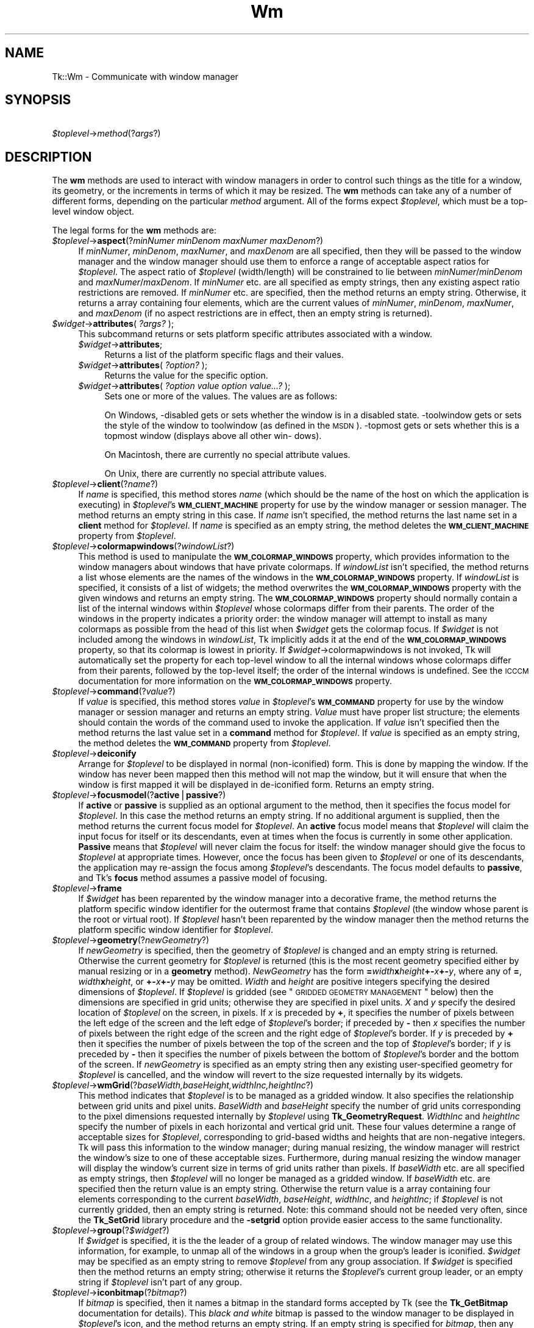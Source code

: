 .\" Automatically generated by Pod::Man v1.37, Pod::Parser v1.14
.\"
.\" Standard preamble:
.\" ========================================================================
.de Sh \" Subsection heading
.br
.if t .Sp
.ne 5
.PP
\fB\\$1\fR
.PP
..
.de Sp \" Vertical space (when we can't use .PP)
.if t .sp .5v
.if n .sp
..
.de Vb \" Begin verbatim text
.ft CW
.nf
.ne \\$1
..
.de Ve \" End verbatim text
.ft R
.fi
..
.\" Set up some character translations and predefined strings.  \*(-- will
.\" give an unbreakable dash, \*(PI will give pi, \*(L" will give a left
.\" double quote, and \*(R" will give a right double quote.  | will give a
.\" real vertical bar.  \*(C+ will give a nicer C++.  Capital omega is used to
.\" do unbreakable dashes and therefore won't be available.  \*(C` and \*(C'
.\" expand to `' in nroff, nothing in troff, for use with C<>.
.tr \(*W-|\(bv\*(Tr
.ds C+ C\v'-.1v'\h'-1p'\s-2+\h'-1p'+\s0\v'.1v'\h'-1p'
.ie n \{\
.    ds -- \(*W-
.    ds PI pi
.    if (\n(.H=4u)&(1m=24u) .ds -- \(*W\h'-12u'\(*W\h'-12u'-\" diablo 10 pitch
.    if (\n(.H=4u)&(1m=20u) .ds -- \(*W\h'-12u'\(*W\h'-8u'-\"  diablo 12 pitch
.    ds L" ""
.    ds R" ""
.    ds C` ""
.    ds C' ""
'br\}
.el\{\
.    ds -- \|\(em\|
.    ds PI \(*p
.    ds L" ``
.    ds R" ''
'br\}
.\"
.\" If the F register is turned on, we'll generate index entries on stderr for
.\" titles (.TH), headers (.SH), subsections (.Sh), items (.Ip), and index
.\" entries marked with X<> in POD.  Of course, you'll have to process the
.\" output yourself in some meaningful fashion.
.if \nF \{\
.    de IX
.    tm Index:\\$1\t\\n%\t"\\$2"
..
.    nr % 0
.    rr F
.\}
.\"
.\" For nroff, turn off justification.  Always turn off hyphenation; it makes
.\" way too many mistakes in technical documents.
.hy 0
.if n .na
.\"
.\" Accent mark definitions (@(#)ms.acc 1.5 88/02/08 SMI; from UCB 4.2).
.\" Fear.  Run.  Save yourself.  No user-serviceable parts.
.    \" fudge factors for nroff and troff
.if n \{\
.    ds #H 0
.    ds #V .8m
.    ds #F .3m
.    ds #[ \f1
.    ds #] \fP
.\}
.if t \{\
.    ds #H ((1u-(\\\\n(.fu%2u))*.13m)
.    ds #V .6m
.    ds #F 0
.    ds #[ \&
.    ds #] \&
.\}
.    \" simple accents for nroff and troff
.if n \{\
.    ds ' \&
.    ds ` \&
.    ds ^ \&
.    ds , \&
.    ds ~ ~
.    ds /
.\}
.if t \{\
.    ds ' \\k:\h'-(\\n(.wu*8/10-\*(#H)'\'\h"|\\n:u"
.    ds ` \\k:\h'-(\\n(.wu*8/10-\*(#H)'\`\h'|\\n:u'
.    ds ^ \\k:\h'-(\\n(.wu*10/11-\*(#H)'^\h'|\\n:u'
.    ds , \\k:\h'-(\\n(.wu*8/10)',\h'|\\n:u'
.    ds ~ \\k:\h'-(\\n(.wu-\*(#H-.1m)'~\h'|\\n:u'
.    ds / \\k:\h'-(\\n(.wu*8/10-\*(#H)'\z\(sl\h'|\\n:u'
.\}
.    \" troff and (daisy-wheel) nroff accents
.ds : \\k:\h'-(\\n(.wu*8/10-\*(#H+.1m+\*(#F)'\v'-\*(#V'\z.\h'.2m+\*(#F'.\h'|\\n:u'\v'\*(#V'
.ds 8 \h'\*(#H'\(*b\h'-\*(#H'
.ds o \\k:\h'-(\\n(.wu+\w'\(de'u-\*(#H)/2u'\v'-.3n'\*(#[\z\(de\v'.3n'\h'|\\n:u'\*(#]
.ds d- \h'\*(#H'\(pd\h'-\w'~'u'\v'-.25m'\f2\(hy\fP\v'.25m'\h'-\*(#H'
.ds D- D\\k:\h'-\w'D'u'\v'-.11m'\z\(hy\v'.11m'\h'|\\n:u'
.ds th \*(#[\v'.3m'\s+1I\s-1\v'-.3m'\h'-(\w'I'u*2/3)'\s-1o\s+1\*(#]
.ds Th \*(#[\s+2I\s-2\h'-\w'I'u*3/5'\v'-.3m'o\v'.3m'\*(#]
.ds ae a\h'-(\w'a'u*4/10)'e
.ds Ae A\h'-(\w'A'u*4/10)'E
.    \" corrections for vroff
.if v .ds ~ \\k:\h'-(\\n(.wu*9/10-\*(#H)'\s-2\u~\d\s+2\h'|\\n:u'
.if v .ds ^ \\k:\h'-(\\n(.wu*10/11-\*(#H)'\v'-.4m'^\v'.4m'\h'|\\n:u'
.    \" for low resolution devices (crt and lpr)
.if \n(.H>23 .if \n(.V>19 \
\{\
.    ds : e
.    ds 8 ss
.    ds o a
.    ds d- d\h'-1'\(ga
.    ds D- D\h'-1'\(hy
.    ds th \o'bp'
.    ds Th \o'LP'
.    ds ae ae
.    ds Ae AE
.\}
.rm #[ #] #H #V #F C
.\" ========================================================================
.\"
.IX Title "Wm 3"
.TH Wm 3 "2007-11-17" "perl v5.8.5" "User Contributed Perl Documentation"
.SH "NAME"
Tk::Wm \- Communicate with window manager
.SH "SYNOPSIS"
.IX Header "SYNOPSIS"
\&\ \fI$toplevel\fR\->\fImethod\fR(?\fIargs\fR?)
.SH "DESCRIPTION"
.IX Header "DESCRIPTION"
The \fBwm\fR methods are used to interact with window managers in
order to control such things as the title for a window, its geometry,
or the increments in terms of which it may be resized.
The \fBwm\fR methods can take any of a number of different forms, depending on
the particular \fImethod\fR argument.
All of the forms expect \fI$toplevel\fR, which must be a
top-level window object.
.PP
The legal forms for the \fBwm\fR methods are:
.IP "\fI$toplevel\fR\->\fBaspect\fR(?\fIminNumer minDenom maxNumer maxDenom\fR?)" 4
.IX Item "$toplevel->aspect(?minNumer minDenom maxNumer maxDenom?)"
If \fIminNumer\fR, \fIminDenom\fR, \fImaxNumer\fR, and \fImaxDenom\fR
are all specified, then they will be passed to the window manager
and the window manager should use them to enforce a range of
acceptable aspect ratios for \fI$toplevel\fR.  The aspect ratio of
\&\fI$toplevel\fR (width/length) will be constrained to lie
between \fIminNumer\fR/\fIminDenom\fR and \fImaxNumer\fR/\fImaxDenom\fR.
If \fIminNumer\fR etc. are all specified as empty strings, then
any existing aspect ratio restrictions are removed.
If \fIminNumer\fR etc. are specified, then the method returns an
empty string.  Otherwise, it returns
a array containing four elements, which are the current values
of \fIminNumer\fR, \fIminDenom\fR, \fImaxNumer\fR, and \fImaxDenom\fR
(if no aspect restrictions are in effect, then an empty string is
returned).
.IP "\fI$widget\fR\->\fBattributes\fR( \fI?args?\fR );" 4
.IX Item "$widget->attributes( ?args? );"
This subcommand returns or  sets  platform  specific  attributes
associated with a window.
.RS 4
.IP "\fI$widget\fR\->\fBattributes\fR;" 4
.IX Item "$widget->attributes;"
Returns a list of the  platform specific  flags  and  their  values. 
.IP "\fI$widget\fR\->\fBattributes\fR( \fI?option?\fR );" 4
.IX Item "$widget->attributes( ?option? );"
Returns  the  value for the specific option.
.IP "\fI$widget\fR\->\fBattributes\fR( \fI?option value option value...?\fR );" 4
.IX Item "$widget->attributes( ?option value option value...? );"
Sets one or more of the values. The values are as follows:
.Sp
On Windows, \-disabled gets or sets whether the window  is  in  a 
disabled state. \-toolwindow gets or sets the style of the window 
to toolwindow (as defined in the \s-1MSDN\s0). \-topmost  gets  or  sets 
whether  this is a topmost window (displays above all other win\- 
dows).                                                           
.Sp
On Macintosh, there are currently no special attribute values.
.Sp
On Unix, there are currently no special attribute values.        
.RE
.RS 4
.RE
.IP "\fI$toplevel\fR\->\fBclient\fR(?\fIname\fR?)" 4
.IX Item "$toplevel->client(?name?)"
If \fIname\fR is specified, this method stores \fIname\fR (which
should be the name of
the host on which the application is executing) in \fI$toplevel\fR's
\&\fB\s-1WM_CLIENT_MACHINE\s0\fR property for use by the window manager or
session manager.
The method returns an empty string in this case.
If \fIname\fR isn't specified, the method returns the last name
set in a \fBclient\fR method for \fI$toplevel\fR.
If \fIname\fR is specified as an empty string, the method deletes the
\&\fB\s-1WM_CLIENT_MACHINE\s0\fR property from \fI$toplevel\fR.
.IP "\fI$toplevel\fR\->\fBcolormapwindows\fR(?\fIwindowList\fR?)" 4
.IX Item "$toplevel->colormapwindows(?windowList?)"
This method is used to manipulate the \fB\s-1WM_COLORMAP_WINDOWS\s0\fR
property, which provides information to the window managers about
windows that have private colormaps.
If \fIwindowList\fR isn't specified, the method returns a list
whose elements are the names of the windows in the \fB\s-1WM_COLORMAP_WINDOWS\s0\fR
property.
If \fIwindowList\fR is specified, it consists of a list of widgets;
the method overwrites the \fB\s-1WM_COLORMAP_WINDOWS\s0\fR
property with the given windows and returns an empty string.
The \fB\s-1WM_COLORMAP_WINDOWS\s0\fR property should normally contain a
list of the internal windows within \fI$toplevel\fR whose colormaps differ
from their parents.
The order of the windows in the property indicates a priority order:
the window manager will attempt to install as many colormaps as possible
from the head of this list when \fI$widget\fR gets the colormap focus.
If \fI$widget\fR is not included among the windows in \fIwindowList\fR,
Tk implicitly adds it at the end of the \fB\s-1WM_COLORMAP_WINDOWS\s0\fR
property, so that its colormap is lowest in priority.
If \fI$widget\fR\->colormapwindows is not invoked, Tk will automatically set
the property for each top-level window to all the internal windows
whose colormaps differ from their parents, followed by the top-level
itself;  the order of the internal windows is undefined.
See the \s-1ICCCM\s0 documentation for more information on the
\&\fB\s-1WM_COLORMAP_WINDOWS\s0\fR property.
.IP "\fI$toplevel\fR\->\fBcommand\fR(?\fIvalue\fR?)" 4
.IX Item "$toplevel->command(?value?)"
If \fIvalue\fR is specified, this method stores \fIvalue\fR in \fI$toplevel\fR's
\&\fB\s-1WM_COMMAND\s0\fR property for use by the window manager or
session manager and returns an empty string.
\&\fIValue\fR must have proper list structure;  the elements should
contain the words of the command used to invoke the application.
If \fIvalue\fR isn't specified then the method returns the last value
set in a \fBcommand\fR method for \fI$toplevel\fR.
If \fIvalue\fR is specified as an empty string, the method
deletes the \fB\s-1WM_COMMAND\s0\fR property from \fI$toplevel\fR.
.IP "\fI$toplevel\fR\->\fBdeiconify\fR" 4
.IX Item "$toplevel->deiconify"
Arrange for \fI$toplevel\fR to be displayed in normal (non\-iconified) form.
This is done by mapping the window.  If the window has never been
mapped then this method will not map the window, but it will ensure
that when the window is first mapped it will be displayed
in de-iconified form.  Returns an empty string.
.IP "\fI$toplevel\fR\->\fBfocusmodel\fR(?\fBactive\fR|\fBpassive\fR?)" 4
.IX Item "$toplevel->focusmodel(?active|passive?)"
If \fBactive\fR or \fBpassive\fR is supplied as an optional argument
to the method, then it specifies the focus model for \fI$toplevel\fR.
In this case the method returns an empty string.  If no additional
argument is supplied, then the method returns the current focus
model for \fI$toplevel\fR.
An \fBactive\fR focus model means that \fI$toplevel\fR will claim the
input focus for itself or its descendants, even at times when
the focus is currently in some other application.  \fBPassive\fR means that
\&\fI$toplevel\fR will never claim the focus for itself:  the window manager
should give the focus to \fI$toplevel\fR at appropriate times.  However,
once the focus has been given to \fI$toplevel\fR or one of its descendants,
the application may re-assign the focus among \fI$toplevel\fR's descendants.
The focus model defaults to \fBpassive\fR, and Tk's \fBfocus\fR method
assumes a passive model of focusing.
.IP "\fI$toplevel\fR\->\fBframe\fR" 4
.IX Item "$toplevel->frame"
If \fI$widget\fR has been reparented by the window manager into a
decorative frame, the method returns the platform specific window
identifier for the outermost frame that contains \fI$toplevel\fR (the
window whose parent is the root or virtual root).  If \fI$toplevel\fR
hasn't been reparented by the window manager then the method returns
the platform specific window identifier for \fI$toplevel\fR.
.IP "\fI$toplevel\fR\->\fBgeometry\fR(?\fInewGeometry\fR?)" 4
.IX Item "$toplevel->geometry(?newGeometry?)"
If \fInewGeometry\fR is specified, then the geometry of \fI$toplevel\fR
is changed and an empty string is returned.  Otherwise the current
geometry for \fI$toplevel\fR is returned (this is the most recent
geometry specified either by manual resizing or
in a \fBgeometry\fR method).  \fINewGeometry\fR has
the form \fB=\fR\fIwidth\fR\fBx\fR\fIheight\fR\fB+\-\fR\fIx\fR\fB+\-\fR\fIy\fR, where
any of \fB=\fR, \fIwidth\fR\fBx\fR\fIheight\fR, or \fB+\-\fR\fIx\fR\fB+\-\fR\fIy\fR
may be omitted.  \fIWidth\fR and \fIheight\fR are positive integers
specifying the desired dimensions of \fI$toplevel\fR.  If \fI$toplevel\fR
is gridded (see \*(L"\s-1GRIDDED\s0 \s-1GEOMETRY\s0 \s-1MANAGEMENT\s0\*(R" below) then the dimensions
are specified in grid units;  otherwise they are specified in pixel
units.  \fIX\fR and \fIy\fR specify the desired location of
\&\fI$toplevel\fR on the screen, in pixels.
If \fIx\fR is preceded by \fB+\fR, it specifies
the number of pixels between the left edge of the screen and the left
edge of \fI$toplevel\fR's border;  if preceded by \fB\-\fR then
\&\fIx\fR specifies the number of pixels
between the right edge of the screen and the right edge of \fI$toplevel\fR's
border.  If \fIy\fR is preceded by \fB+\fR then it specifies the
number of pixels between the top of the screen and the top
of \fI$toplevel\fR's border;  if \fIy\fR is preceded by \fB\-\fR then
it specifies the number of pixels between the bottom of \fI$toplevel\fR's
border and the bottom of the screen.
If \fInewGeometry\fR is specified as an empty string then any
existing user-specified geometry for \fI$toplevel\fR is cancelled, and
the window will revert to the size requested internally by its
widgets.
.IP "\fI$toplevel\fR\->\fBwmGrid\fR(?\fIbaseWidth,baseHeight,widthInc,heightInc\fR?)" 4
.IX Item "$toplevel->wmGrid(?baseWidth,baseHeight,widthInc,heightInc?)"
This method indicates that \fI$toplevel\fR is to be managed as a
gridded window.
It also specifies the relationship between grid units and pixel units.
\&\fIBaseWidth\fR and \fIbaseHeight\fR specify the number of grid
units corresponding to the pixel dimensions requested internally
by \fI$toplevel\fR using \fBTk_GeometryRequest\fR.  \fIWidthInc\fR
and \fIheightInc\fR specify the number of pixels in each horizontal
and vertical grid unit.
These four values determine a range of acceptable sizes for
\&\fI$toplevel\fR, corresponding to grid-based widths and heights
that are non-negative integers.
Tk will pass this information to the window manager;  during
manual resizing, the window manager will restrict the window's size
to one of these acceptable sizes.
Furthermore, during manual resizing the window manager will display
the window's current size in terms of grid units rather than pixels.
If \fIbaseWidth\fR etc. are all specified as empty strings, then
\&\fI$toplevel\fR will no longer be managed as a gridded window.  If
\&\fIbaseWidth\fR etc. are specified then the return value is an
empty string.
Otherwise the return value is a array containing
four elements corresponding to the current \fIbaseWidth\fR,
\&\fIbaseHeight\fR, \fIwidthInc\fR, and \fIheightInc\fR;  if
\&\fI$toplevel\fR is not currently gridded, then an empty string
is returned.
Note: this command should not be needed very often, since the
\&\fBTk_SetGrid\fR library procedure and the \fB\-setgrid\fR option
provide easier access to the same functionality.
.IP "\fI$toplevel\fR\->\fBgroup\fR(?\fI$widget\fR?)" 4
.IX Item "$toplevel->group(?$widget?)"
If \fI$widget\fR is specified, it is the the leader of
a group of related windows.  The window manager may use this information,
for example, to unmap all of the windows in a group when the group's
leader is iconified.  \fI$widget\fR may be specified as an empty string to
remove \fI$toplevel\fR from any group association.  If \fI$widget\fR is
specified then the method returns an empty string;  otherwise it
returns the \fI$toplevel\fR's current group leader, or an empty
string if \fI$toplevel\fR isn't part of any group.
.IP "\fI$toplevel\fR\->\fBiconbitmap\fR(?\fIbitmap\fR?)" 4
.IX Item "$toplevel->iconbitmap(?bitmap?)"
If \fIbitmap\fR is specified, then it names a bitmap in the standard
forms accepted by Tk (see the \fBTk_GetBitmap\fR documentation for details).
This \fIblack and white\fR bitmap is passed to the window manager to be displayed
in \fI$toplevel\fR's icon, and the method returns an empty string.  If
an empty string is specified for \fIbitmap\fR, then any current icon
bitmap or image is cancelled for \fI$toplevel\fR.
If \fIbitmap\fR is specified then the method returns an empty string.
Otherwise it returns the name of
the current icon bitmap associated with \fI$toplevel\fR, or an empty
string if \fI$toplevel\fR has no icon bitmap.
.IP "\fI$toplevel\fR\->\fBiconify\fR" 4
.IX Item "$toplevel->iconify"
Arrange for \fI$toplevel\fR to be iconified.  It \fI$toplevel\fR hasn't
yet been mapped for the first time, this method will arrange for
it to appear in the iconified state when it is eventually mapped.
.IP "\fI$toplevel\fR\->\fBiconimage\fR(?\fIimage\fR?)" 4
.IX Item "$toplevel->iconimage(?image?)"
If \fIimage\fR is specified, then it names a normal Tk image.
This image is rendered into a private \fIcoloured\fR bitmap which is passed to
the window manager to be displayed in \fI$toplevel\fR's icon, and the method returns
an empty string. If an empty string is specified for \fIimage\fR, then any current
icon bitmap or image is cancelled for \fI$toplevel\fR.
If \fIimage\fR is specified then the method returns an empty string.
Otherwise it returns the name of
the current icon image associated with \fI$toplevel\fR, or an empty
string if \fI$toplevel\fR has no icon image.
The private pixmap is not pre-cleared so images which are partly \*(L"transparent\*(R"
display rubbish in their transparent parts.
.Sp
The sizes of images that can be used as icons in this manner are platform
dependant. On Win32 this sets the \*(L"large\*(R" icon, which should be 32x32, it
will automatically be scaled down to 16x16 for use as a small icon.
.IP "\fI$toplevel\fR\->\fBiconmask\fR(?\fIbitmap\fR?)" 4
.IX Item "$toplevel->iconmask(?bitmap?)"
If \fIbitmap\fR is specified, then it names a bitmap in the standard
forms accepted by Tk (see the \fBTk_GetBitmap\fR documentation for details).
This bitmap is passed to the window manager to be used as a mask
in conjunction with the \fBiconbitmap\fR option:  where the mask
has zeroes no icon will be displayed;  where it has ones, the bits
from the icon bitmap will be displayed.  If
an empty string is specified for \fIbitmap\fR then any current icon
mask is cancelled for \fI$toplevel\fR (this is equivalent to specifying
a bitmap of all ones).  If \fIbitmap\fR is specified
then the method returns an empty string.  Otherwise it
returns the name of the current icon mask associated with
\&\fI$toplevel\fR, or an empty string if no mask is in effect.
.IP "\fI$toplevel\fR\->\fBiconname\fR(?\fInewName\fR?)" 4
.IX Item "$toplevel->iconname(?newName?)"
If \fInewName\fR is specified, then it is passed to the window
manager;  the window manager should display \fInewName\fR inside
the icon associated with \fI$toplevel\fR.  In this case an empty
string is returned as result.  If \fInewName\fR isn't specified
then the method returns the current icon name for \fI$toplevel\fR,
or an empty string if no icon name has been specified (in this
case the window manager will normally display the window's title,
as specified with the \fBtitle\fR method).
.IP "\fI$toplevel\fR\->\fBiconphoto\fR(?\-default? \fIimage1\fR ?\fIimage2\fR ...?)" 4
.IX Item "$toplevel->iconphoto(?-default? image1 ?image2 ...?)"
Sets the titlebar icon for  window  based  on  the  named  photo
images.  If \-default is specified, this is applied to all future
created toplevels as well.  The data in the images is taken as a
snapshot  at  the  time  of invocation.  If the images are later
changed, this is not reflected to the titlebar icons.   Multiple
images  are  accepted to allow different images sizes (eg, 16x16
and 32x32) to be provided.  The window manager  may  scale  pro\-
vided icons to an appropriate size.
.Sp
On Windows, the images are packed into a Windows icon structure.
This will override an ico specified to wm iconbitmap,  and  vice
versa. [\s-1NOTE:\s0 This is not implemented yet!]
.Sp
On  X, the images are arranged into the _NET_WM_ICON X property,
which most modern window managers support.  A wm iconbitmap  may
exist  simultaneously.  It is recommended to use not more than 2
icons, placing the larger icon first.
.Sp
On Macintosh, this is currently does nothing.
.IP "\fI$toplevel\fR\->\fBiconposition\fR(?\fIx y\fR?)" 4
.IX Item "$toplevel->iconposition(?x y?)"
If \fIx\fR and \fIy\fR are specified, they are passed to the window
manager as a hint about where to position the icon for \fI$toplevel\fR.
In this case an empty string is returned.  If \fIx\fR and \fIy\fR are
specified as empty strings then any existing icon position hint is cancelled.
If neither \fIx\fR nor \fIy\fR is specified, then the method returns
a array containing two values, which are the current icon position
hints (if no hints are in effect then an empty string is returned).
.IP "\fI$toplevel\fR\->\fBiconwindow\fR(?\fI$widget\fR?)" 4
.IX Item "$toplevel->iconwindow(?$widget?)"
If \fI$widget\fR is specified, it is a window to
use as icon for \fI$toplevel\fR: when \fI$toplevel\fR is iconified then
\&\fI$widget\fR will be mapped to serve as icon, and when \fI$toplevel\fR
is de-iconified then \fI$widget\fR will be unmapped again.  If
\&\fI$widget\fR is specified as an empty string then any existing
icon window association for \fI$toplevel\fR will be cancelled.  If
the \fI$widget\fR argument is specified then an empty string is
returned.  Otherwise the method returns the
current icon window for \fI$toplevel\fR, or an empty string if there
is no icon window currently specified for \fI$toplevel\fR.
Button press events are disabled for \fI$toplevel\fR as long as it is
an icon window;  this is needed in order to allow window managers
to ``own'' those events.
Note: not all window managers support the notion of an icon window.
.IP "\fI$toplevel\fR\->\fBmaxsize\fR(?\fIwidth,height\fR?)" 4
.IX Item "$toplevel->maxsize(?width,height?)"
If \fIwidth\fR and \fIheight\fR are specified, they give
the maximum permissible dimensions for \fI$toplevel\fR.
For gridded windows the dimensions are specified in
grid units;  otherwise they are specified in pixel units.
The window manager will restrict the window's dimensions to be
less than or equal to \fIwidth\fR and \fIheight\fR.
If \fIwidth\fR and \fIheight\fR are
specified, then the method returns an empty string.  Otherwise
it returns a array with two elements, which are the
maximum width and height currently in effect.
The maximum size defaults to the size of the screen.
If resizing has been disabled with the \fBresizable\fR method,
then this method has no effect.
See the sections on geometry management below for more information.
.IP "\fI$toplevel\fR\->\fBminsize\fR(?\fIwidth,height\fR?)" 4
.IX Item "$toplevel->minsize(?width,height?)"
If \fIwidth\fR and \fIheight\fR are specified, they give the
minimum permissible dimensions for \fI$toplevel\fR.
For gridded windows the dimensions are specified in
grid units;  otherwise they are specified in pixel units.
The window manager will restrict the window's dimensions to be
greater than or equal to \fIwidth\fR and \fIheight\fR.
If \fIwidth\fR and \fIheight\fR are
specified, then the method returns an empty string.  Otherwise
it returns a array with two elements, which are the
minimum width and height currently in effect.
The minimum size defaults to one pixel in each dimension.
If resizing has been disabled with the \fBresizable\fR method,
then this method has no effect.
See the sections on geometry management below for more information.
.IP "\fI$toplevel\fR\->\fBoverrideredirect(?\fR\fIboolean\fR?)" 4
.IX Item "$toplevel->overrideredirect(?boolean?)"
If \fIboolean\fR is specified, it must have a proper boolean form and
the override-redirect flag for \fI$toplevel\fR is set to that value.
If \fIboolean\fR is not specified then \fB1\fR or \fB0\fR is
returned to indicate whether or not the override-redirect flag
is currently set for \fI$toplevel\fR.
Setting the override-redirect flag for a window causes
it to be ignored by the window manager;  among other things, this means
that the window will not be reparented from the root window into a
decorative frame and the user will not be able to manipulate the
window using the normal window manager mechanisms.
.IP "\fI$toplevel\fR\->\fBpositionfrom\fR(?\fIwho\fR?)" 4
.IX Item "$toplevel->positionfrom(?who?)"
If \fIwho\fR is specified, it must be either \fBprogram\fR or
\&\fBuser\fR, or an abbreviation of one of these two.  It indicates
whether \fI$toplevel\fR's current position was requested by the
program or by the user.  Many window managers ignore program-requested
initial positions and ask the user to manually position the window;  if
\&\fBuser\fR is specified then the window manager should position the
window at the given place without asking the user for assistance.
If \fIwho\fR is specified as an empty string, then the current position
source is cancelled.
If \fIwho\fR is specified, then the method returns an empty string.
Otherwise it returns \fBuser\fR or \f(CW$widget\fR to indicate the
source of the window's current position, or an empty string if
no source has been specified yet.  Most window managers interpret
``no source'' as equivalent to \fBprogram\fR.
Tk will automatically set the position source to \fBuser\fR
when a \fBgeometry\fR method is invoked, unless the source has
been set explicitly to \fBprogram\fR.
.IP "\fI$toplevel\fR\->\fBprotocol\fR(?\fIname\fR?,?\fIcallback\fR?)" 4
.IX Item "$toplevel->protocol(?name?,?callback?)"
This method is used to manage window manager protocols such as
\&\fB\s-1WM_DELETE_WINDOW\s0\fR.
\&\fIName\fR is the name of an atom corresponding to a window manager
protocol, such as \fB\s-1WM_DELETE_WINDOW\s0\fR or \fB\s-1WM_SAVE_YOURSELF\s0\fR
or \fB\s-1WM_TAKE_FOCUS\s0\fR.
If both \fIname\fR and \fIcallback\fR are specified, then \fIcallback\fR
is associated with the protocol specified by \fIname\fR.
\&\fIName\fR will be added to \fI$toplevel\fR's \fB\s-1WM_PROTOCOLS\s0\fR
property to tell the window manager that the application has a
protocol handler for \fIname\fR, and \fIcallback\fR will
be invoked in the future whenever the window manager sends a
message to the client for that protocol.
In this case the method returns an empty string.
If \fIname\fR is specified but \fIcallback\fR isn't, then the current
callback for \fIname\fR is returned, or an empty string if there
is no handler defined for \fIname\fR.
If \fIcallback\fR is specified as an empty string then the current
handler for \fIname\fR is deleted and it is removed from the
\&\fB\s-1WM_PROTOCOLS\s0\fR property on \fI$toplevel\fR;  an empty string is
returned.
Lastly, if neither \fIname\fR nor \fIcallback\fR is specified, the
method returns a list of all the protocols for which handlers
are currently defined for \fI$toplevel\fR.
.RS 4
.Sp
.RS 8
Tk always defines a protocol handler for \fB\s-1WM_DELETE_WINDOW\s0\fR, even if
you haven't asked for one with \fBprotocol\fR.
If a \fB\s-1WM_DELETE_WINDOW\s0\fR message arrives when you haven't defined
a handler, then Tk handles the message by destroying the window for
which it was received.
.RE
.RE
.RS 4
.RE
.IP "\fI$toplevel\fR\->\fBresizable\fR(?\fIwidth,height\fR?)" 4
.IX Item "$toplevel->resizable(?width,height?)"
This method controls whether or not the user may interactively
resize a top-level window.  If \fIwidth\fR and \fIheight\fR are
specified, they are boolean values that determine whether the
width and height of \fI$toplevel\fR may be modified by the user.
In this case the method returns an empty string.
If \fIwidth\fR and \fIheight\fR are omitted then the method
returns a list with two 0/1 elements that indicate whether the
width and height of \fI$toplevel\fR are currently resizable.
By default, windows are resizable in both dimensions.
If resizing is disabled, then the window's size will be the size
from the most recent interactive resize or \fBgeometry\fR
method.  If there has been no such operation then
the window's natural size will be used.
.IP "\fI$toplevel\fR\->\fBsizefrom\fR(?\fIwho\fR?)" 4
.IX Item "$toplevel->sizefrom(?who?)"
If \fIwho\fR is specified, it must be either \fBprogram\fR or
\&\fBuser\fR, or an abbreviation of one of these two.  It indicates
whether \fI$toplevel\fR's current size was requested by the
program or by the user.  Some window managers ignore program-requested
sizes and ask the user to manually size the window;  if
\&\fBuser\fR is specified then the window manager should give the
window its specified size without asking the user for assistance.
If \fIwho\fR is specified as an empty string, then the current size
source is cancelled.
If \fIwho\fR is specified, then the method returns an empty string.
Otherwise it returns \fBuser\fR or \f(CW$widget\fR to indicate the
source of the window's current size, or an empty string if
no source has been specified yet.  Most window managers interpret
``no source'' as equivalent to \fBprogram\fR.
.ie n .IP "\fI$toplevel\fR\->\fBstackorder\fR( \fI?isabove|isbelow \fI$toplevel\fI?\fR );" 4
.el .IP "\fI$toplevel\fR\->\fBstackorder\fR( \fI?isabove|isbelow \f(CI$toplevel\fI?\fR );" 4
.IX Item "$toplevel->stackorder( ?isabove|isbelow $toplevel? );"
The stackorder command returns a list  of  toplevel  windows  in
stacking  order,  from lowest to highest. When a single toplevel
window is passed, the returned list recursively includes all  of
the  window's  children that are toplevels. Only those toplevels
that are currently mapped  to  the  screen  are  returned.   The
stackorder command can also be used to determine if one toplevel
is positioned above or below a second toplevel.  When two window
arguments  separated  by either isabove or isbelow are passed, a
boolean result indicates whether or not the first window is
currently above or below the second window in the stacking order.
.IP "\fI$toplevel\fR\->\fBstate\fR(?\fInewstate\fR?)" 4
.IX Item "$toplevel->state(?newstate?)"
If \fInewstate\fR is specified, the window will be set to
the new state, otherwise it returns the current state of
\&\fI$toplevel\fR: either \fBnormal\fR, \fBiconic\fR, \fBwithdrawn\fR, \fBicon\fR, or
(Windows only) \fBzoomed\fR. The
difference between \fBiconic\fR and \fBicon\fR is that \fBiconic\fR refers to a
window that has been iconified (e.g., with the \fBiconify\fR method)
while \fBicon\fR refers to a window whose only purpose is to serve as the
icon for some other window (via the \fBiconwindow\fR method). The
\&\fBicon\fR state cannot be set.
.IP "\fI$toplevel\fR\->\fBtitle\fR(?\fIstring\fR?)" 4
.IX Item "$toplevel->title(?string?)"
If \fIstring\fR is specified, then it will be passed to the window
manager for use as the title for \fI$toplevel\fR (the window manager
should display this string in \fI$toplevel\fR's title bar).  In this
case the method returns an empty string.  If \fIstring\fR isn't
specified then the method returns the current title for the
\&\fI$toplevel\fR.  The title for a window defaults to its name.
.IP "\fI$toplevel\fR\->\fBtransient\fR(?\fImaster\fR?)" 4
.IX Item "$toplevel->transient(?master?)"
If \fImaster\fR is specified, then the window manager is informed
that \fI$toplevel\fR is a transient window (e.g. pull-down menu) working
on behalf of \fImaster\fR (where \fImaster\fR is
a top-level window).  Some window managers will use
this information to manage \fI$toplevel\fR specially.  If \fImaster\fR
is specified as an empty string then \fI$toplevel\fR is marked as not
being a transient window any more.  If \fImaster\fR is specified,
then the method returns an empty string.  Otherwise the method
returns the path name of \fI$toplevel\fR's current master, or an
empty string if \fI$toplevel\fR isn't currently a transient window.
.IP "\fI$toplevel\fR\->\fBwithdraw\fR" 4
.IX Item "$toplevel->withdraw"
Arranges for \fI$toplevel\fR to be withdrawn from the screen.  This
causes the window to be unmapped and forgotten about by the window
manager.  If the window
has never been mapped, then this method
causes the window to be mapped in the withdrawn state.  Not all
window managers appear to know how to handle windows that are
mapped in the withdrawn state.
Note: it sometimes seems to be necessary to withdraw a
window and then re-map it (e.g. with \fBdeiconify\fR) to get some
window managers to pay attention to changes in window attributes
such as group.
.IP "\fI$toplevel\fR\->\fBwrapper\fR" 4
.IX Item "$toplevel->wrapper"
Returns the window id of the wrapper window in which Tk has placed
\&\fI$toplevel\fR. This is the id by which window manager will know
\&\fI$toplevel\fR, and so is appropriate place to add X properties.
.SH "ICON SIZES"
.IX Header "ICON SIZES"
The sizes of bitmaps/images that can be used as icons in this manner are platform
and window manager dependant. Unix window managers are typically more tolerant
than Win32. It is possible that coloured \f(CW\*(C`iconimage\*(C'\fR icons may cause problems
on some X window managers.
.IP "* Win32" 4
.IX Item "Win32"
\&\f(CW\*(C`iconimage\*(C'\fR and \f(CW\*(C`iconbitmap\*(C'\fR set the \*(L"large\*(R" icon, which should be
32x32, it will automatically be scaled down to 16x16 for use as a small icon.
Win32 ignores \f(CW\*(C`iconwin\*(C'\fR requests.
.ie n .IP "* \s-1KDE\s0's ""kwm""" 4
.el .IP "* \s-1KDE\s0's ``kwm''" 4
.IX Item "KDE's kwm"
Accepts coloured \f(CW\*(C`iconimage\*(C'\fR and black and white \f(CW\*(C`iconbitmap\*(C'\fR but
will scale either to a small (14x14?) icon. Kwm ignores \f(CW\*(C`iconwin\*(C'\fR.
.ie n .IP "* Sun's ""olwm"" or ""olvwm""" 4
.el .IP "* Sun's ``olwm'' or ``olvwm''" 4
.IX Item "Sun's olwm or olvwm"
Honours \f(CW\*(C`iconwin\*(C'\fR which will override \f(CW\*(C`iconimage\*(C'\fR or \f(CW\*(C`iconbitmap\*(C'\fR.
Coloured images work.
.IP "* Sun's \s-1CDE\s0 window manager" 4
.IX Item "Sun's CDE window manager"
Coloured images work. ...
.SH "GEOMETRY MANAGEMENT"
.IX Header "GEOMETRY MANAGEMENT"
By default a top-level window appears on the screen in its
\&\fInatural size\fR, which is the one determined internally by its
widgets and geometry managers.
If the natural size of a top-level window changes, then the window's size
changes to match.
A top-level window can be given a size other than its natural size in two ways.
First, the user can resize the window manually using the facilities
of the window manager, such as resize handles.
Second, the application can request a particular size for a
top-level window using the \fBgeometry\fR method.
These two cases are handled identically by Tk;  in either case,
the requested size overrides the natural size.
You can return the window to its natural by invoking \fBgeometry\fR
with an empty \fIgeometry\fR string.
.PP
Normally a top-level window can have any size from one pixel in each
dimension up to the size of its screen.
However, you can use the \fBminsize\fR and \fBmaxsize\fR methods
to limit the range of allowable sizes.
The range set by \fBminsize\fR and \fBmaxsize\fR applies to
all forms of resizing, including the window's natural size as
well as manual resizes and the \fBgeometry\fR method.
You can also use the method \fBresizable\fR to completely
disable interactive resizing in one or both dimensions.
.SH "GRIDDED GEOMETRY MANAGEMENT"
.IX Header "GRIDDED GEOMETRY MANAGEMENT"
Gridded geometry management occurs when one of the widgets of an
application supports a range of useful sizes.
This occurs, for example, in a text editor where the scrollbars,
menus, and other adornments are fixed in size but the edit widget
can support any number of lines of text or characters per line.
In this case, it is usually desirable to let the user specify the
number of lines or characters\-per\-line, either with the
\&\fBgeometry\fR method or by interactively resizing the window.
In the case of text, and in other interesting cases also, only
discrete sizes of the window make sense, such as integral numbers
of lines and characters\-per\-line;  arbitrary pixel sizes are not useful.
.PP
Gridded geometry management provides support for this kind of
application.
Tk (and the window manager) assume that there is a grid of some
sort within the application and that the application should be
resized in terms of \fIgrid units\fR rather than pixels.
Gridded geometry management is typically invoked by turning on
the \fBsetGrid\fR option for a widget;  it can also be invoked
with the \fBwmGrid\fR method or by calling \fBTk_SetGrid\fR.
In each of these approaches the particular widget (or sometimes
code in the application as a whole) specifies the relationship between
integral grid sizes for the window and pixel sizes.
To return to non-gridded geometry management, invoke
\&\fBgrid\fR with empty argument strings.
.PP
When gridded geometry management is enabled then all the dimensions specified
in \fBminsize\fR, \fBmaxsize\fR, and \fBgeometry\fR methods
are treated as grid units rather than pixel units.
Interactive resizing is also carried out in even numbers of grid units
rather than pixels.
.SH "BUGS"
.IX Header "BUGS"
Most existing window managers appear to have bugs that affect the
operation of the \fBwm\fR methods.  For example, some changes won't
take effect if the window is already active:  the window will have
to be withdrawn and de-iconified in order to make the change happen.
.SH "SEE ALSO"
.IX Header "SEE ALSO"
Tk::Widget
Tk::tixWm
Tk::Mwm
.SH "KEYWORDS"
.IX Header "KEYWORDS"
aspect ratio, deiconify, focus model, geometry, grid, group, icon, iconify, increments, position, size, title, top-level window, units, window manager
